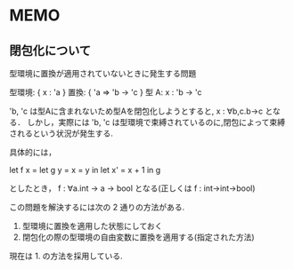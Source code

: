 * MEMO
** 閉包化について
   型環境に置換が適用されていないときに発生する問題

   型環境: { x : 'a } 
   置換:   { 'a => 'b -> 'c }
   型 A:   x : 'b -> 'c
    
   'b, 'c は型Aに含まれないため型Aを閉包化しようとすると, x : ∀b,c.b->c となる．
   しかし，実際には 'b, 'c は型環境で束縛されているのに,閉包によって束縛されるという状況が発生する.

   具体的には，

   let f x = 
     let g y = x = y in 
     let x' = x + 1 in
     g

   としたとき， f : ∀a.int -> a -> bool となる(正しくは f : int->int->bool)
   
   この問題を解決するには次の 2 通りの方法がある.

   1. 型環境に置換を適用した状態にしておく
   2. 閉包化の際の型環境の自由変数に置換を適用する(指定された方法)

   現在は 1. の方法を採用している.
